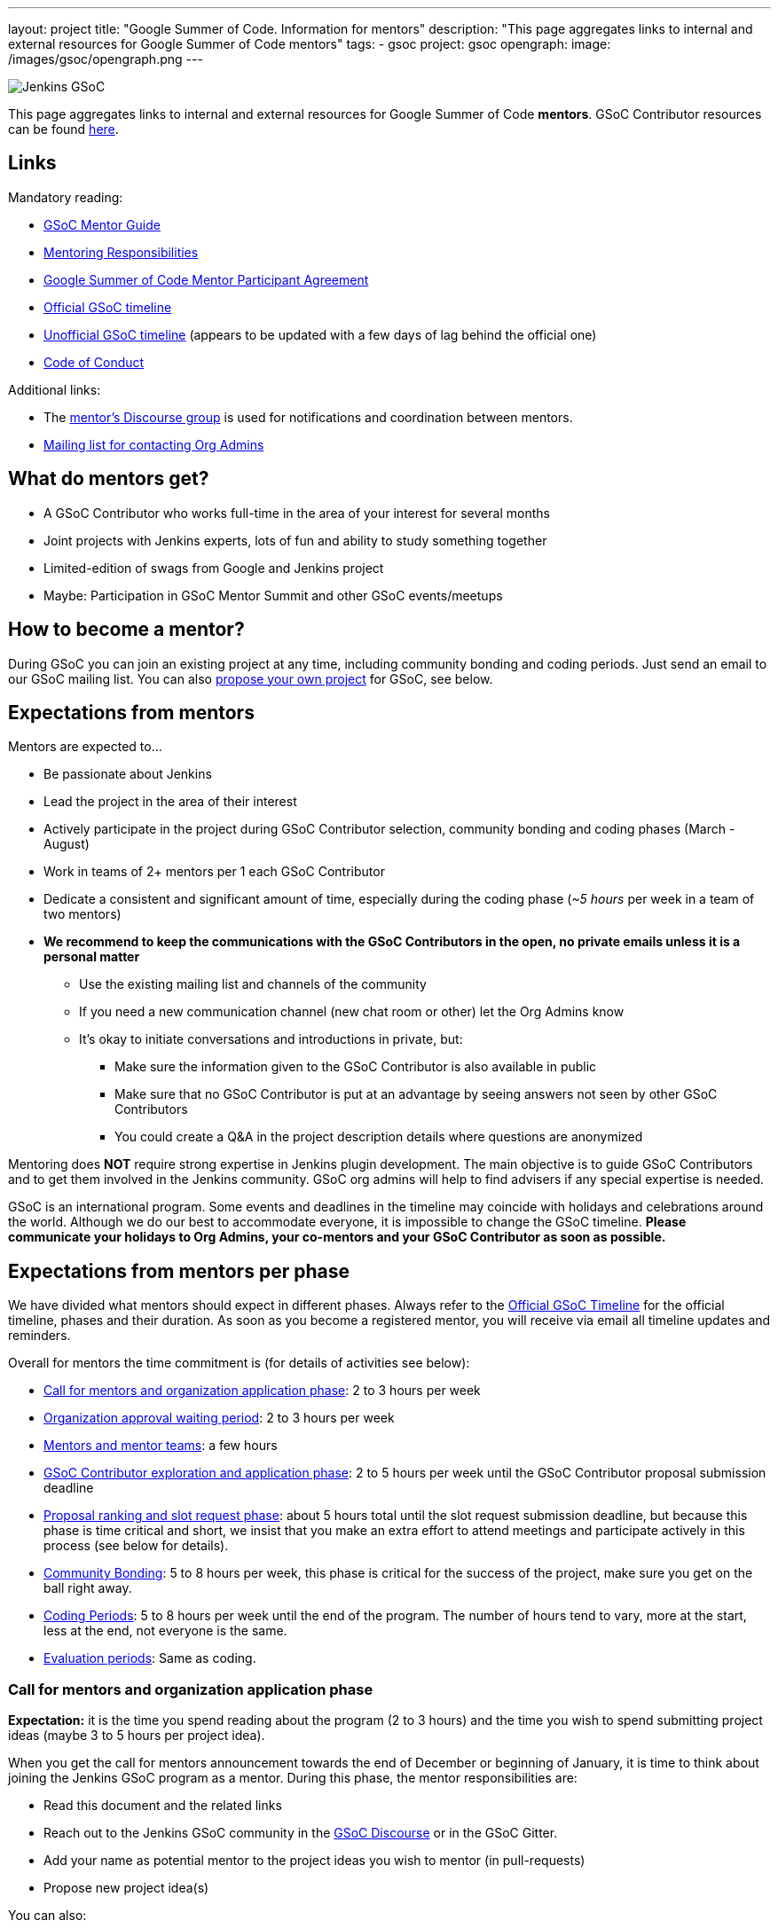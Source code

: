 ---
layout: project
title: "Google Summer of Code. Information for mentors"
description: "This page aggregates links to internal and external resources for Google Summer of Code mentors"
tags:
- gsoc
project: gsoc
opengraph:
  image: /images/gsoc/opengraph.png
---

image:/images/gsoc/jenkins-gsoc-logo_small.png[Jenkins GSoC, role=center, float=right]

This page aggregates links to internal and external resources for Google Summer of Code **mentors**.
GSoC Contributor resources can be found link:/projects/gsoc/contributors[here].

:toc:

== Links

Mandatory reading:

* link:https://google.github.io/gsocguides/mentor/[GSoC Mentor Guide]
* link:https://developers.google.com/open-source/gsoc/help/responsibilities#mentor_responsibilities[Mentoring Responsibilities]
* link:https://summerofcode.withgoogle.com/terms/mentor[Google Summer of Code Mentor Participant Agreement]
* link:https://summerofcode.withgoogle.com/how-it-works/#timeline[Official GSoC timeline]
* link:https://developers.google.com/open-source/gsoc/timeline[Unofficial GSoC timeline] (appears to be updated with a few days of lag behind the official one)
* link:/conduct[Code of Conduct]

Additional links:

* The link:https://community.jenkins.io/c/contributing/gsoc-mentors/25[mentor's Discourse group] is used for notifications and coordination between mentors.  

//TODO: this needs to be verified.
* link:/projects/gsoc/#orgadmin[Mailing list for contacting Org Admins]

== What do mentors get?

* A GSoC Contributor who works full-time in the area of your interest for several months
* Joint projects with Jenkins experts, lots of fun and ability to study something together
* Limited-edition of swags from Google and Jenkins project
* Maybe: Participation in GSoC Mentor Summit and other GSoC events/meetups

== How to become a mentor?

During GSoC you can join an existing project at any time, including community bonding and coding periods.
Just send an email to our GSoC mailing list.
You can also link:/projects/gsoc/proposing-project-ideas[propose your own project] for GSoC, see below.

== Expectations from mentors

Mentors are expected to...

* Be passionate about Jenkins
* Lead the project in the area of their interest
* Actively participate in the project during GSoC Contributor selection, community bonding and coding phases (March - August)
* Work in teams of 2+ mentors per 1 each GSoC Contributor
* Dedicate a consistent and significant amount of time, especially during the coding phase (_~5 hours_ per week in a team of two mentors)
* *We recommend to keep the communications with the GSoC Contributors in the open, no private emails unless it is a personal matter*
** Use the existing mailing list and channels of the community
** If you need a new communication channel (new chat room or other) let the Org Admins know
** It's okay to initiate conversations and introductions in private, but:
*** Make sure the information given to the GSoC Contributor is also available in public
*** Make sure that no GSoC Contributor is put at an advantage by seeing answers not seen by other GSoC Contributors
*** You could create a Q&A in the project description details where questions are anonymized

Mentoring does **NOT** require strong expertise in Jenkins plugin development.
The main objective is to guide GSoC Contributors and to get them involved in the Jenkins community.
GSoC org admins will help to find advisers if any special expertise is needed.

GSoC is an international program.
Some events and deadlines in the timeline may coincide with holidays and celebrations around the world.
Although we do our best to accommodate everyone, it is impossible to change the GSoC timeline.
*Please communicate your holidays to Org Admins, your co-mentors and your GSoC Contributor as soon as possible.*

== Expectations from mentors per phase

We have divided what mentors should expect in different phases.
Always refer to the link:https://summerofcode.withgoogle.com/how-it-works/#timeline[Official GSoC Timeline] for the official timeline, phases and their duration.
As soon as you become a registered mentor, you will receive via email all timeline updates and reminders.

Overall for mentors the time commitment is (for details of activities see below):

* <<org_application_phase>>: 2 to 3 hours per week
* <<org_approval_waiting_phase>>: 2 to 3 hours per week
* <<forming_mentor_teams>>: a few hours
* <<student_application_phase>>: 2 to 5 hours per week until the GSoC Contributor proposal submission deadline
* <<ranking_and_slot_request_phase>>: about 5 hours total until the slot request submission deadline, but because this phase is time critical and short, we insist that you make an extra effort to attend meetings and participate actively in this process (see below for details).
* <<community_bonding_phase>>: 5 to 8 hours per week, this phase is critical for the success of the project, make sure you get on the ball right away.
* <<coding_periods>>: 5 to 8 hours per week until the end of the program. The number of hours tend to vary, more at the start, less at the end, not everyone is the same.
* <<eval_periods>>: Same as coding.

[[org_application_phase]]
=== Call for mentors and organization application phase

*Expectation:* it is the time you spend reading about the program (2 to 3 hours) and the time you wish to spend submitting project ideas (maybe 3 to 5 hours per project idea).

When you get the call for mentors announcement towards the end of December or beginning of January,
it is time to think about joining the Jenkins GSoC program as a mentor.
During this phase, the mentor responsibilities are:

* Read this document and the related links
* Reach out to the Jenkins GSoC community in the link:https://community.jenkins.io/c/contributing/gsoc/6[GSoC Discourse] or in the GSoC Gitter.
* Add your name as potential mentor to the project ideas you wish to mentor (in pull-requests)
* Propose new project idea(s)

You can also:

* Engage with prospective GSoC Contributors the link:https://community.jenkins.io/c/contributing/gsoc/6[GSoC Discourse] or in the GSoC Gitter.
* Encourage GSoC Contributors to study code and send newbie-friendly pull-requests
* Ensure the project ideas you are interested in are discussed in the community with subject matter experts and potential users

Optionally, you can:

* Recruit additional mentors for projects (if possible)

The important aspect of this phase is to produce a list of good project ideas, as this is key to be accepted in the GSoC program.

The deadline for producing this list is indicated on the
link:https://summerofcode.withgoogle.com/how-it-works/#timeline[Official GSoC timeline].

Jenkins GSoC Org Admins are responsible for submitting the application form for the Jenkins organization.

[[org_approval_waiting_phase]]
=== Organization approval waiting period

*Expectation:* 2 to 3 hours per week until organizations are announced.

During this period, we wait for Google to approve our application request.

Mentors should keep interacting with GSoC Contributors during this period.

Google publishes the list of accepted organizations according to the
link:https://summerofcode.withgoogle.com/how-it-works/#timeline[Official GSoC timeline].
If we are accepted, we move on to the next phase.

[[forming_mentor_teams]]
=== Mentors and mentor teams

*Expectation:* a few hours before the <<ranking_and_slot_request_phase>>.

We want mentors to form mentor teams of at least 2 or 3 mentors and to co-mentor projects together.
Please spend a few hours forming your mentor team as soon as possible but no later than the start of the <<ranking_and_slot_request_phase>>.

If you do not have enough potential mentors for a project,
do spend a few hours looking for co-mentors (mailing list, chat room, social media, etc.) and contact them.
You should also setup introduction audio or video conference with them, and you should invite them to the office hours meeting.
It is good to discuss your mutual interests (why you are interested in the same projects, your respective backgrounds in open source, etc.)
and your respective availabilities during the program.

Mentors must make sure they get invited by org admins, and must make sure to respond to that invitation
by the time the <<ranking_and_slot_request_phase>> phase begins.

All mentors work with the GSoC Contributor during all phases on the program,
answering the GSoC Contributor questions, coaching, advising, motivating, unblocking, reviewing code and pull-requests, ensuring the process is followed,
ensuring communications are in public as this is an open source program, and report issues to the lead mentor, etc.

[[student_application_phase]]
=== GSoC Contributor exploration and application phase

*Expectation:* about 2 to 5 hours per week (more if you submit your own project ideas which we encourage highly) until the GSoC Contributor application phase ends.

Officially, this phase is divided in two:

* GSoC Contributors explore and discuss projects and project ideas
* GSoC Contributors formally apply to GSoC with Google

During this long phase, mentors are expected to actively interact and discuss with GSoC Contributors on projects they wish to mentor.
This means that you need to:

* answer questions from GSoC Contributors and clarify the project's detailed objectives with them
* help the GSoC Contributor prepare a high quality proposal
* review the GSoC Contributor pull-request(s) if any (some GSoC Contributors send fixes for small issues during this phase to get familiar with the process)
* find out who else is interested in the same project as you (your co-mentors)
** of course we appreciate if you help us find more mentors if you can
* participate in the weekly public meeting
* make sure the GSoC Contributors follow the process and that their application meets the requirements in the link:https://docs.google.com/document/d/1dIlPLXfLbFsvcaHFuwmH9_lSCVm9m6-SgNYTNAnSZpY/edit[template]
** make sure the GSoC Contributors determine whether they are link:../students/#eligibility-steps[eligible]
* if the GSoC Contributor proposes a genuine project idea in your area of interest or expertise, make sure it is presented and discussed in the community

You can still submit new project ideas during this phase.

This is a very important phase, use it to get to know the GSoC Contributors who apply to projects that are of interest to you.

For this deadline, please see the
link:https://summerofcode.withgoogle.com/how-it-works/#timeline[Official GSoC timeline].

[[ranking_and_slot_request_phase]]
=== Proposal ranking and slot request phase

*Expectation:* about 5 hours total, plus continuous interaction with potential GSoC Contributors, until the community bonding starts.

This phase is divided in two sub-phases:

* <<slot_request_sub_phase>>: usually 2 to 3 weeks (not very long)
* <<final_selection_phase>>: usually 1 week (very short!)

Mentor teams are formalized during this phase, and mentors must be registered with the GSoC website.
For details on forming mentor teams, see <<forming_mentor_teams>>.

GSoC Contributor proposals are ranked for slot requests, and a final selection is made.

Note that *we are NOT allowed to communicate any information regarding the selection to GSoC Contributors during this phase until Google makes the official GSoC Contributor Project Announcements.*
We do not make this announcement, Google does.

[[slot_request_sub_phase]]
==== Initial proposal ranking and slot request sub-phase

The goal of this phase is to determine and request the minimum and the maximum number of projects we can take on as an organization.
This process is explained in the Mentor Guide in the
link:https://google.github.io/gsocguides/mentor/selecting-students-and-mentors#slot-count[Slot Count] section.

We have three weeks to send our slot request to Google.
*It is an intense and critical period for Org Admins and mentors*,
as this determines who participates in the rest of the program!

During this phase, mentors and org admins need to rank the projects.
Fake and incomplete proposals are discarded.
Good proposals are ranked in order of chances of success.
Here we look for quality, completeness and compliance of the GSoC Contributor applications and our capacity to mentor.
We usually get more projects than we can mentor, so we must make a selection.

Regarding our capacity to mentor a project,
it is critical at this phase that *mentors register their name in the Google GSoC system and
assign themselves to all the projects they would like to mentor* (as if they had infinite time).

When we rank projects, we make sure mentors only get the number of projects they want (usually one or two)
regardless of how many projects the mentor registers for.
We also ask mentors to rank the projects they'd like to mentor in order of their preference.
Org Admins make sure there is at least TWO mentors per project.
The Org Admins help organize mentor teams and projects are ranked in a manner that tries to maximize success and happiness for everyone.

Note that we allow mentors to participate in more than one project only if the mentor agrees with it.
We do not recommend taking on more than two projects.
You can still contribute in the Jenkins project while you mentor in GSoC.

This all sounds complicated, but long story short, this phase is when the match making process formally happens between mentors, GSoC Contributors and projects.

The max number should never exceed our total mentoring capacity.
The min number is the quantity of projects we feel confident we can mentor and succeed.
For example We can feel very confident about 5 projects,
and reasonably about 2 projects, and not enough confident about the rest.
Then our min and max would be 5 and 7.

Then we send our slot request min and max numbers to Google.

[[final_selection_phase]]
==== Final proposal selection sub-phase

This phase is very short and starts immediately when Google sends us our final number of slots.

We may get only the minimum of slots.
Sometimes heart wrenching decisions need to be made.

Org Admins and Mentors need to make an extra effort to devote time to this phase because it is very short and this does not leave us much time to make critical decisions, and it just as important as the other phases.

During this phase, mentors and Jenkins Org Admins hold a private meeting to make the final project selection
and the mentor teams are finalized and confirmed. Then we submit our final selection to the GSoC program.

=== Final selection awaiting period

This only usually lasts a few days.

We wait. We are NOT allowed to communicate any information regarding the selection to GSoC Contributors.

[[community_bonding_phase]]
=== Community Bonding

*Expectation:* about 5 to 8 hours per week, until coding starts.

This is the most critical phase when it comes to working with your GSoC Contributor.
Year after year, if this phase goes well, the rest of the program usually goes well, but if this phase does not go well, the project usually fails.

Mentors are expected to:

* Send a welcome message to their GSoC Contributor within 24 hours after the projects are announced (link:https://developers.google.com/open-source/gsoc/timeline[GSoC timeline])
* Organize your first meeting with the GSoC Contributor, within the first week.
  Bring as many contributors as possible there, and make sure to celebrate and to discuss the next steps.
* Set the pace, establish your regular meeting times together.
* Agree on the main communication channels (chats or mailing lists).
  GSoC org admins can help you to create communication channels if needed
* Help the GSoC Contributor to do first contributions to the project if it has not happened before.
  Newbie-friendly issues might be a good start.
  Get them merged and released as soon as possible
* Make sure the GSoC Contributor has a detailed plan and a design document for the first coding phase before it starts
* Get the GSoC Contributor to create issues in Jira for the work items of the coming coding phase

We have written a guide for this phase, link:../students/#community-bonding[read it] and follow it.

In rare cases, it is acceptable to re-work the project idea, even change it completely, as long as the GSoC Contributor and the mentors all agree.
Written documentation about this is essential, if it happens, let the Org Admins know.

Let Jenkins Org Admins know as soon as possible if there is any need for knowledge transfer sessions.
We often organize special public presentations to go over plugin and core development flows and code that
GSoC Contributors and mentors alike benefit from attending.

[[coding_periods]]
=== Coding Periods

*Expectation:* about 5 to 8 hours per week until the end of the program.

See also: link:../students/#coding-periods[student coding periods].

You are mentoring now. Guide, coach, review pull-requests, unblock the GSoC Contributor,
ensure GSoC Contributors use Jira for task, bug and feature tracking,
meet your GSoC Contributor at least once or twice per week over a live one-on-one session
(video conferencing and screen sharing is infinitely useful here).

What if the GSoC Contributor is done early? GSoC Contributor and mentor must determine other work that can be done and let the Jenkins Org Admins know.

[[eval_periods]]
=== Evaluation periods

*Expectation:* same as during the coding periods.

See also: link:../students/#evaluations[student evaluations].

Mentors are expected to evaluate their GSoC Contributor, while they continue to mentor them.
Coding seldom completely stops during this period.

Mentors are expected to:

* ensure that the GSoC Contributor creates a presentation and prepares a demo
* ensure their GSoC Contributor presents their project (presentation and demo) at a public meeting in the style of an on-line meetup.
** We record these presentations and publish them on YouTube.
* evaluate their GSoC Contributor by comparing the GSoC Contributor project plan with the actual code produced.
** There is usually great flexibility as we allow mentors and GSoC Contributors to agree on what the expectations are in terms of features and content.
* fill in the GSoC evaluation form and provide written feedback in that form to their GSoC Contributor and to the Google GSoC organization.

This period is a good time to review the Jira tickets and prepare the tickets for the next coding phase.

If too little code is produced for reasons that cannot be understood,
inform your GSoC Contributor of your concerns, and ask the GSoC Contributor why this is happening.
Often GSoC Contributors are blocked on a technical problem and do not communicate with their mentors.
As a rule of thumb, there should be code pushed to Github almost every day.
If not, let the Org Admins know as soon as possible.

[[after_the_program]]
=== After the program

Many GSoC Contributors ask their mentors how they can continue to contribute after the program.

You could setup one-on-one on-line meeting with the GSoC Contributor on a monthly basis.
You can invite the GSoC Contributor to SIG or other community meetings.
Jenkins also has on-line meetups with various people presenting that the GSoC Contributor might be interested in joining.

Usually, you can invite the GSoC Contributor to look at the bugs and features that have been captured
in Jira during the coding phases for inspiration on what to do next.
You can also invite GSoC Contributors to apply next year as a GSoC Contributor or even as a mentor.
GSoC Contributors like to see their projects continue, and becoming a mentor is a great way to make that happen.

Google organizes a mentor summit a few months after the program has ended.
Each year, the Jenkins Org Admins select 2 mentors who get to go to that summit
(travel costs and accommodations are paid for by Google).
Mentors agree that this is a fantastic event!

Some mentors travel to the Jenkins World conference and get to meet GSoC Contributors and other mentors.
This is definitely a conference worth attending for mentors and GSoC Contributors alike.

Here are some posts by mentors from past years conferences:

* link:/blog/2020/01/29/gsoc-report/[GSoC 2019 Report], multiple authors
* link:http://jeff-pearce.com/google-summer-of-code-with-the-jenkins-project/[Google Summer of Code with the Jenkins Project], by Jeff Pearce
* link:/blog/2018/11/13/martinda-gsoc-mentor-summit-experience/[Google Summer of Code Mentor Summit 2018], by Martin d'Anjou
* link:/blog/2019/10/08/google-summer-of-code-mentor-and-org-admin-perspective/[Google Summer of Code Mentor and Org Admin Perspective], by Marky Jackson
* link:/blog/2019/08/25/jenkinsworld-contrib-summit-ask-the-expert-booth/[Jenkins World Contributor Summit and Ask the Expert booth], by Marky Jackson
* link:/blog/2018/10/14/gsoc2018-results/[Jenkins in Google summer of Code 2018 Results] by Oleg Nenashev

== Regarding mentor time off

The GSoC program lasts several months.
We know people go on vacation and need to take time off from their regular day job.
We are flexible.
This is one of the reasons why we also assign at least two mentors per GSoC Contributor.
Make sure you timely communicate your availability to your GSoC Contributor, your co-mentors, and the org admins.

If you must withdraw from the program completely, let the Jenkins Org Admins know as soon as possible.
Life happens, but we need to know about unplanned changes so that we can ensure continuity of the ongoing GSoC projects.

== Conflict of interest prevention

We appreciate mentorship provided by any Jenkins contributor.
On the other hand, we want to avoid any conflicts with GSoC rules and spirit.
We also want to avoid conflicts of interest between all sides.

* Only an individual contributor may be a mentor according to GSoC rules.
One or more company representatives may act as individual contributors
* All mentors and org admins are considered as Jenkins community representatives.
They must follow the link:/conduct[Code of Conduct]
* If a mentor works for a company, which use Jenkins in commercial products...
** The mentorship work should be performed during spare time or during the OSS contribution time dedicated by the company.
In the latter case the mentor should ensure that there will be a consistent time dedicated over the entire GSoC mentorship period
** The project proposed by mentors should not overlap neither with direct responsibilities within the company nor with the company product roadmaps.
** He/She should ensure there is no conflict of interest between the project and the work responsibilities

There are several examples below:

* "I would like to have this feature in my Jenkins installation. I have already made a commitment to deliver within my company. I will lose my bonus if I fail the commitment"
** NOT FINE, you have a conflict of interest. GSoC project may fail due to many reasons
* "I would like to have this feature in my Jenkins installation. It would provide us some added value, but we can live without it. I have not made any commitments"
** FINE if the proposed project is useful to a significant part of the community. Added value will keep you motivated
* "This feature has been already announced publicly by my company, we want to ship it as a part of our product"
** NOT FINE, you have a conflict of interest
* "This feature has not been announced publicly by my company, but we will do it after GSoC"
** NOT FINE, you have a conflict of interest
* "Our product may benefit from the feature, but it's not in our roadmaps. The project idea is useful to the community"
** PROBABLY FINE, consult with GSoC Org Admins
* "I want to mentor this feature, but I see that somebody works on the similar feature in open-source"
** PROBABLY FINE, consult with the developers of the competing solution.
Try to join forces and get them as mentors.
* "I want to mentor this project, but I see that another company provides a similar closed-source solution"
** FINE, but ask GSoC Org Admins to contact the company. Maybe they agree to open-source it (and to assign a mentor). If no, it's their problem.
* "I want to implement a feature based on a patented algorithm/technology. It's open-source, so we are free to do whatever"
** NOT FINE, Jenkins project recognizes laws.
We are under the umbrella of the Linux Foundation, subject to US and international law.
Contact the patent holder to get a license (needs a review by Jenkins Governance meeting).
* "I went through the list and still have concerns"
** PROBABLY FINE, contact GSoC Org Admins

All potential issues should be escalated to GSoC admins.
Intentional violation of the rules above may be a subject for Code of Conduct violation process.
